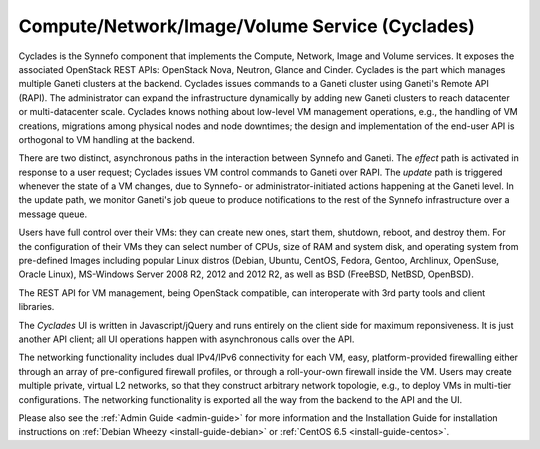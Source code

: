 .. _cyclades:

Compute/Network/Image/Volume Service (Cyclades)
^^^^^^^^^^^^^^^^^^^^^^^^^^^^^^^^^^^^^^^^^^^^^^^

Cyclades is the Synnefo component that implements the Compute, Network, Image
and Volume services. It exposes the associated OpenStack REST APIs: OpenStack
Nova, Neutron, Glance and Cinder. Cyclades is the part which manages multiple
Ganeti clusters at the backend. Cyclades issues commands to a Ganeti cluster
using Ganeti's Remote API (RAPI). The administrator can expand the
infrastructure dynamically by adding new Ganeti clusters to reach datacenter or
multi-datacenter scale. Cyclades knows nothing about low-level VM management
operations, e.g., the handling of VM creations, migrations among physical nodes
and node downtimes; the design and implementation of the end-user API is
orthogonal to VM handling at the backend.

There are two distinct, asynchronous paths in the interaction between Synnefo
and Ganeti. The `effect` path is activated in response to a user request;
Cyclades issues VM control commands to Ganeti over RAPI. The `update` path is
triggered whenever the state of a VM changes, due to Synnefo- or
administrator-initiated actions happening at the Ganeti level. In the update
path, we monitor Ganeti's job queue to produce notifications to the rest
of the Synnefo infrastructure over a message queue.

Users have full control over their VMs: they can create new ones, start them,
shutdown, reboot, and destroy them. For the configuration of their VMs they can
select number of CPUs, size of RAM and system disk, and operating system from
pre-defined Images including popular Linux distros (Debian, Ubuntu, CentOS,
Fedora, Gentoo, Archlinux, OpenSuse, Oracle Linux), MS-Windows Server 2008 R2,
2012 and 2012 R2, as well as BSD (FreeBSD, NetBSD, OpenBSD).

The REST API for VM management, being OpenStack compatible, can interoperate
with 3rd party tools and client libraries.

The *Cyclades* UI is written in Javascript/jQuery and runs entirely on the
client side for maximum reponsiveness. It is just another API client; all UI
operations happen with asynchronous calls over the API.

The networking functionality includes dual IPv4/IPv6 connectivity for each VM,
easy, platform-provided firewalling either through an array of pre-configured
firewall profiles, or through a roll-your-own firewall inside the VM. Users may
create multiple private, virtual L2 networks, so that they construct arbitrary
network topologie, e.g., to deploy VMs in multi-tier configurations. The
networking functionality is exported all the way from the backend to the API and
the UI.

Please also see the :ref:`Admin Guide <admin-guide>` for more information and
the Installation Guide for installation instructions on :ref:`Debian Wheezy
<install-guide-debian>` or :ref:`CentOS 6.5 <install-guide-centos>`.
